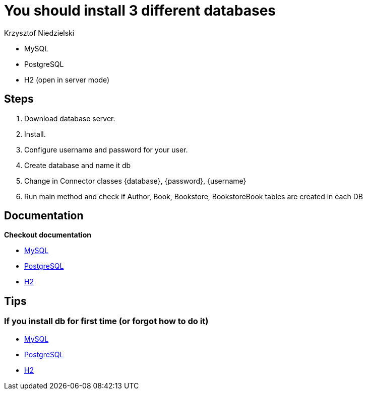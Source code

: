 :author: Krzysztof Niedzielski
:icons: font
:source-highlighter: pygments

= You should install 3 different databases

* MySQL
* PostgreSQL
* H2 (open in server mode)

== Steps
1. Download database server.
2. Install.
3. Configure username and password for your user.
4. Create database and name it db
5. Change in Connector classes {database}, {password}, {username}
6. Run main method and check if Author, Book, Bookstore, BookstoreBook tables are created in each DB

== Documentation

*Checkout documentation*

* link:https://dev.mysql.com/doc/refman/8.0/en/binary-installation.html[MySQL]
* link:https://www.postgresql.org/docs/11/index.html[PostgreSQL]
* link:https://www.h2database.com/html/installation.html[H2]

== Tips

=== If you install db for first time (or forgot how to do it)

* link:https://www.digitalocean.com/community/tutorials/how-to-install-mysql-on-ubuntu-18-04[MySQL]
* link:https://www.digitalocean.com/community/tutorials/how-to-install-and-use-postgresql-on-ubuntu-18-04[PostgreSQL]
* link:https://www.h2database.com/html/installation.html[H2]

